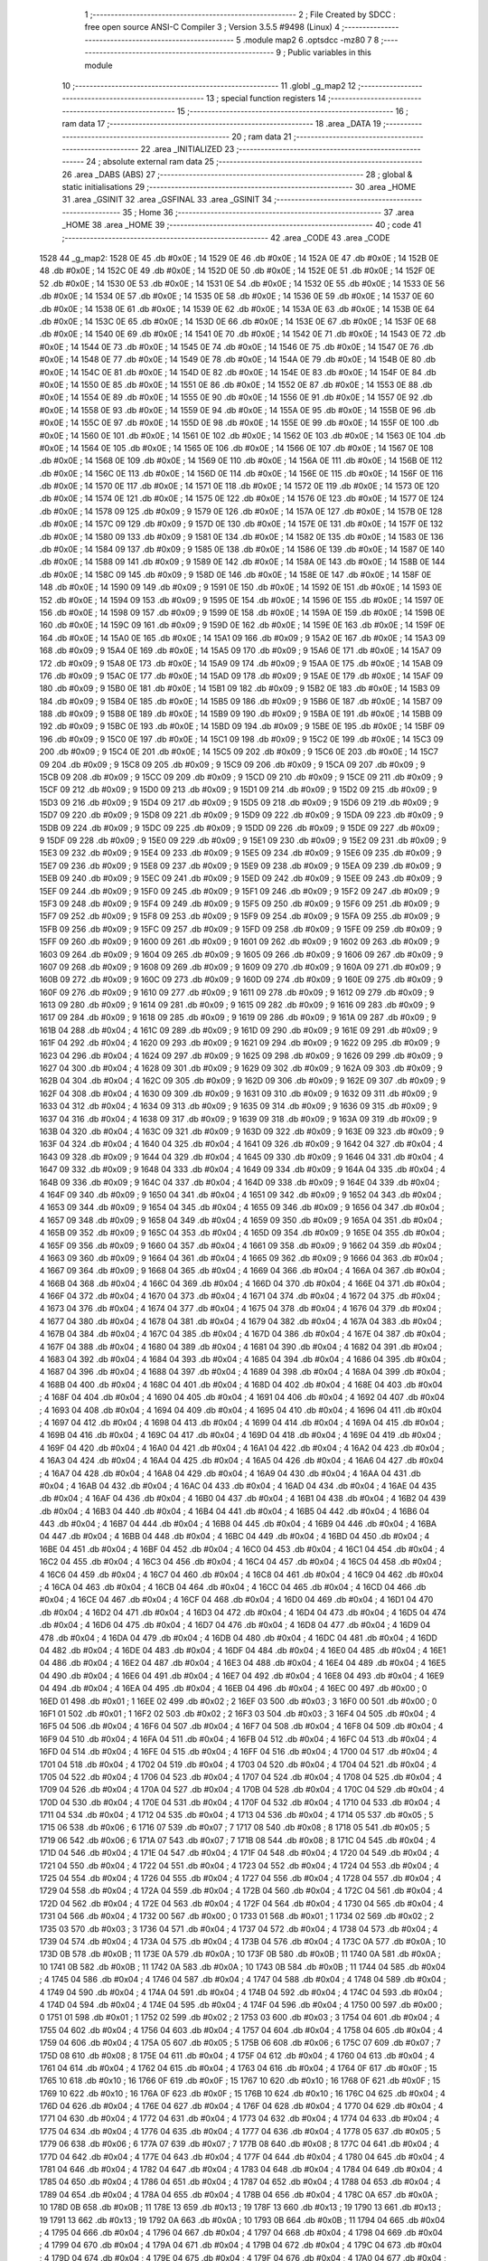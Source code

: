                               1 ;--------------------------------------------------------
                              2 ; File Created by SDCC : free open source ANSI-C Compiler
                              3 ; Version 3.5.5 #9498 (Linux)
                              4 ;--------------------------------------------------------
                              5 	.module map2
                              6 	.optsdcc -mz80
                              7 	
                              8 ;--------------------------------------------------------
                              9 ; Public variables in this module
                             10 ;--------------------------------------------------------
                             11 	.globl _g_map2
                             12 ;--------------------------------------------------------
                             13 ; special function registers
                             14 ;--------------------------------------------------------
                             15 ;--------------------------------------------------------
                             16 ; ram data
                             17 ;--------------------------------------------------------
                             18 	.area _DATA
                             19 ;--------------------------------------------------------
                             20 ; ram data
                             21 ;--------------------------------------------------------
                             22 	.area _INITIALIZED
                             23 ;--------------------------------------------------------
                             24 ; absolute external ram data
                             25 ;--------------------------------------------------------
                             26 	.area _DABS (ABS)
                             27 ;--------------------------------------------------------
                             28 ; global & static initialisations
                             29 ;--------------------------------------------------------
                             30 	.area _HOME
                             31 	.area _GSINIT
                             32 	.area _GSFINAL
                             33 	.area _GSINIT
                             34 ;--------------------------------------------------------
                             35 ; Home
                             36 ;--------------------------------------------------------
                             37 	.area _HOME
                             38 	.area _HOME
                             39 ;--------------------------------------------------------
                             40 ; code
                             41 ;--------------------------------------------------------
                             42 	.area _CODE
                             43 	.area _CODE
   1528                      44 _g_map2:
   1528 0E                   45 	.db #0x0E	; 14
   1529 0E                   46 	.db #0x0E	; 14
   152A 0E                   47 	.db #0x0E	; 14
   152B 0E                   48 	.db #0x0E	; 14
   152C 0E                   49 	.db #0x0E	; 14
   152D 0E                   50 	.db #0x0E	; 14
   152E 0E                   51 	.db #0x0E	; 14
   152F 0E                   52 	.db #0x0E	; 14
   1530 0E                   53 	.db #0x0E	; 14
   1531 0E                   54 	.db #0x0E	; 14
   1532 0E                   55 	.db #0x0E	; 14
   1533 0E                   56 	.db #0x0E	; 14
   1534 0E                   57 	.db #0x0E	; 14
   1535 0E                   58 	.db #0x0E	; 14
   1536 0E                   59 	.db #0x0E	; 14
   1537 0E                   60 	.db #0x0E	; 14
   1538 0E                   61 	.db #0x0E	; 14
   1539 0E                   62 	.db #0x0E	; 14
   153A 0E                   63 	.db #0x0E	; 14
   153B 0E                   64 	.db #0x0E	; 14
   153C 0E                   65 	.db #0x0E	; 14
   153D 0E                   66 	.db #0x0E	; 14
   153E 0E                   67 	.db #0x0E	; 14
   153F 0E                   68 	.db #0x0E	; 14
   1540 0E                   69 	.db #0x0E	; 14
   1541 0E                   70 	.db #0x0E	; 14
   1542 0E                   71 	.db #0x0E	; 14
   1543 0E                   72 	.db #0x0E	; 14
   1544 0E                   73 	.db #0x0E	; 14
   1545 0E                   74 	.db #0x0E	; 14
   1546 0E                   75 	.db #0x0E	; 14
   1547 0E                   76 	.db #0x0E	; 14
   1548 0E                   77 	.db #0x0E	; 14
   1549 0E                   78 	.db #0x0E	; 14
   154A 0E                   79 	.db #0x0E	; 14
   154B 0E                   80 	.db #0x0E	; 14
   154C 0E                   81 	.db #0x0E	; 14
   154D 0E                   82 	.db #0x0E	; 14
   154E 0E                   83 	.db #0x0E	; 14
   154F 0E                   84 	.db #0x0E	; 14
   1550 0E                   85 	.db #0x0E	; 14
   1551 0E                   86 	.db #0x0E	; 14
   1552 0E                   87 	.db #0x0E	; 14
   1553 0E                   88 	.db #0x0E	; 14
   1554 0E                   89 	.db #0x0E	; 14
   1555 0E                   90 	.db #0x0E	; 14
   1556 0E                   91 	.db #0x0E	; 14
   1557 0E                   92 	.db #0x0E	; 14
   1558 0E                   93 	.db #0x0E	; 14
   1559 0E                   94 	.db #0x0E	; 14
   155A 0E                   95 	.db #0x0E	; 14
   155B 0E                   96 	.db #0x0E	; 14
   155C 0E                   97 	.db #0x0E	; 14
   155D 0E                   98 	.db #0x0E	; 14
   155E 0E                   99 	.db #0x0E	; 14
   155F 0E                  100 	.db #0x0E	; 14
   1560 0E                  101 	.db #0x0E	; 14
   1561 0E                  102 	.db #0x0E	; 14
   1562 0E                  103 	.db #0x0E	; 14
   1563 0E                  104 	.db #0x0E	; 14
   1564 0E                  105 	.db #0x0E	; 14
   1565 0E                  106 	.db #0x0E	; 14
   1566 0E                  107 	.db #0x0E	; 14
   1567 0E                  108 	.db #0x0E	; 14
   1568 0E                  109 	.db #0x0E	; 14
   1569 0E                  110 	.db #0x0E	; 14
   156A 0E                  111 	.db #0x0E	; 14
   156B 0E                  112 	.db #0x0E	; 14
   156C 0E                  113 	.db #0x0E	; 14
   156D 0E                  114 	.db #0x0E	; 14
   156E 0E                  115 	.db #0x0E	; 14
   156F 0E                  116 	.db #0x0E	; 14
   1570 0E                  117 	.db #0x0E	; 14
   1571 0E                  118 	.db #0x0E	; 14
   1572 0E                  119 	.db #0x0E	; 14
   1573 0E                  120 	.db #0x0E	; 14
   1574 0E                  121 	.db #0x0E	; 14
   1575 0E                  122 	.db #0x0E	; 14
   1576 0E                  123 	.db #0x0E	; 14
   1577 0E                  124 	.db #0x0E	; 14
   1578 09                  125 	.db #0x09	; 9
   1579 0E                  126 	.db #0x0E	; 14
   157A 0E                  127 	.db #0x0E	; 14
   157B 0E                  128 	.db #0x0E	; 14
   157C 09                  129 	.db #0x09	; 9
   157D 0E                  130 	.db #0x0E	; 14
   157E 0E                  131 	.db #0x0E	; 14
   157F 0E                  132 	.db #0x0E	; 14
   1580 09                  133 	.db #0x09	; 9
   1581 0E                  134 	.db #0x0E	; 14
   1582 0E                  135 	.db #0x0E	; 14
   1583 0E                  136 	.db #0x0E	; 14
   1584 09                  137 	.db #0x09	; 9
   1585 0E                  138 	.db #0x0E	; 14
   1586 0E                  139 	.db #0x0E	; 14
   1587 0E                  140 	.db #0x0E	; 14
   1588 09                  141 	.db #0x09	; 9
   1589 0E                  142 	.db #0x0E	; 14
   158A 0E                  143 	.db #0x0E	; 14
   158B 0E                  144 	.db #0x0E	; 14
   158C 09                  145 	.db #0x09	; 9
   158D 0E                  146 	.db #0x0E	; 14
   158E 0E                  147 	.db #0x0E	; 14
   158F 0E                  148 	.db #0x0E	; 14
   1590 09                  149 	.db #0x09	; 9
   1591 0E                  150 	.db #0x0E	; 14
   1592 0E                  151 	.db #0x0E	; 14
   1593 0E                  152 	.db #0x0E	; 14
   1594 09                  153 	.db #0x09	; 9
   1595 0E                  154 	.db #0x0E	; 14
   1596 0E                  155 	.db #0x0E	; 14
   1597 0E                  156 	.db #0x0E	; 14
   1598 09                  157 	.db #0x09	; 9
   1599 0E                  158 	.db #0x0E	; 14
   159A 0E                  159 	.db #0x0E	; 14
   159B 0E                  160 	.db #0x0E	; 14
   159C 09                  161 	.db #0x09	; 9
   159D 0E                  162 	.db #0x0E	; 14
   159E 0E                  163 	.db #0x0E	; 14
   159F 0E                  164 	.db #0x0E	; 14
   15A0 0E                  165 	.db #0x0E	; 14
   15A1 09                  166 	.db #0x09	; 9
   15A2 0E                  167 	.db #0x0E	; 14
   15A3 09                  168 	.db #0x09	; 9
   15A4 0E                  169 	.db #0x0E	; 14
   15A5 09                  170 	.db #0x09	; 9
   15A6 0E                  171 	.db #0x0E	; 14
   15A7 09                  172 	.db #0x09	; 9
   15A8 0E                  173 	.db #0x0E	; 14
   15A9 09                  174 	.db #0x09	; 9
   15AA 0E                  175 	.db #0x0E	; 14
   15AB 09                  176 	.db #0x09	; 9
   15AC 0E                  177 	.db #0x0E	; 14
   15AD 09                  178 	.db #0x09	; 9
   15AE 0E                  179 	.db #0x0E	; 14
   15AF 09                  180 	.db #0x09	; 9
   15B0 0E                  181 	.db #0x0E	; 14
   15B1 09                  182 	.db #0x09	; 9
   15B2 0E                  183 	.db #0x0E	; 14
   15B3 09                  184 	.db #0x09	; 9
   15B4 0E                  185 	.db #0x0E	; 14
   15B5 09                  186 	.db #0x09	; 9
   15B6 0E                  187 	.db #0x0E	; 14
   15B7 09                  188 	.db #0x09	; 9
   15B8 0E                  189 	.db #0x0E	; 14
   15B9 09                  190 	.db #0x09	; 9
   15BA 0E                  191 	.db #0x0E	; 14
   15BB 09                  192 	.db #0x09	; 9
   15BC 0E                  193 	.db #0x0E	; 14
   15BD 09                  194 	.db #0x09	; 9
   15BE 0E                  195 	.db #0x0E	; 14
   15BF 09                  196 	.db #0x09	; 9
   15C0 0E                  197 	.db #0x0E	; 14
   15C1 09                  198 	.db #0x09	; 9
   15C2 0E                  199 	.db #0x0E	; 14
   15C3 09                  200 	.db #0x09	; 9
   15C4 0E                  201 	.db #0x0E	; 14
   15C5 09                  202 	.db #0x09	; 9
   15C6 0E                  203 	.db #0x0E	; 14
   15C7 09                  204 	.db #0x09	; 9
   15C8 09                  205 	.db #0x09	; 9
   15C9 09                  206 	.db #0x09	; 9
   15CA 09                  207 	.db #0x09	; 9
   15CB 09                  208 	.db #0x09	; 9
   15CC 09                  209 	.db #0x09	; 9
   15CD 09                  210 	.db #0x09	; 9
   15CE 09                  211 	.db #0x09	; 9
   15CF 09                  212 	.db #0x09	; 9
   15D0 09                  213 	.db #0x09	; 9
   15D1 09                  214 	.db #0x09	; 9
   15D2 09                  215 	.db #0x09	; 9
   15D3 09                  216 	.db #0x09	; 9
   15D4 09                  217 	.db #0x09	; 9
   15D5 09                  218 	.db #0x09	; 9
   15D6 09                  219 	.db #0x09	; 9
   15D7 09                  220 	.db #0x09	; 9
   15D8 09                  221 	.db #0x09	; 9
   15D9 09                  222 	.db #0x09	; 9
   15DA 09                  223 	.db #0x09	; 9
   15DB 09                  224 	.db #0x09	; 9
   15DC 09                  225 	.db #0x09	; 9
   15DD 09                  226 	.db #0x09	; 9
   15DE 09                  227 	.db #0x09	; 9
   15DF 09                  228 	.db #0x09	; 9
   15E0 09                  229 	.db #0x09	; 9
   15E1 09                  230 	.db #0x09	; 9
   15E2 09                  231 	.db #0x09	; 9
   15E3 09                  232 	.db #0x09	; 9
   15E4 09                  233 	.db #0x09	; 9
   15E5 09                  234 	.db #0x09	; 9
   15E6 09                  235 	.db #0x09	; 9
   15E7 09                  236 	.db #0x09	; 9
   15E8 09                  237 	.db #0x09	; 9
   15E9 09                  238 	.db #0x09	; 9
   15EA 09                  239 	.db #0x09	; 9
   15EB 09                  240 	.db #0x09	; 9
   15EC 09                  241 	.db #0x09	; 9
   15ED 09                  242 	.db #0x09	; 9
   15EE 09                  243 	.db #0x09	; 9
   15EF 09                  244 	.db #0x09	; 9
   15F0 09                  245 	.db #0x09	; 9
   15F1 09                  246 	.db #0x09	; 9
   15F2 09                  247 	.db #0x09	; 9
   15F3 09                  248 	.db #0x09	; 9
   15F4 09                  249 	.db #0x09	; 9
   15F5 09                  250 	.db #0x09	; 9
   15F6 09                  251 	.db #0x09	; 9
   15F7 09                  252 	.db #0x09	; 9
   15F8 09                  253 	.db #0x09	; 9
   15F9 09                  254 	.db #0x09	; 9
   15FA 09                  255 	.db #0x09	; 9
   15FB 09                  256 	.db #0x09	; 9
   15FC 09                  257 	.db #0x09	; 9
   15FD 09                  258 	.db #0x09	; 9
   15FE 09                  259 	.db #0x09	; 9
   15FF 09                  260 	.db #0x09	; 9
   1600 09                  261 	.db #0x09	; 9
   1601 09                  262 	.db #0x09	; 9
   1602 09                  263 	.db #0x09	; 9
   1603 09                  264 	.db #0x09	; 9
   1604 09                  265 	.db #0x09	; 9
   1605 09                  266 	.db #0x09	; 9
   1606 09                  267 	.db #0x09	; 9
   1607 09                  268 	.db #0x09	; 9
   1608 09                  269 	.db #0x09	; 9
   1609 09                  270 	.db #0x09	; 9
   160A 09                  271 	.db #0x09	; 9
   160B 09                  272 	.db #0x09	; 9
   160C 09                  273 	.db #0x09	; 9
   160D 09                  274 	.db #0x09	; 9
   160E 09                  275 	.db #0x09	; 9
   160F 09                  276 	.db #0x09	; 9
   1610 09                  277 	.db #0x09	; 9
   1611 09                  278 	.db #0x09	; 9
   1612 09                  279 	.db #0x09	; 9
   1613 09                  280 	.db #0x09	; 9
   1614 09                  281 	.db #0x09	; 9
   1615 09                  282 	.db #0x09	; 9
   1616 09                  283 	.db #0x09	; 9
   1617 09                  284 	.db #0x09	; 9
   1618 09                  285 	.db #0x09	; 9
   1619 09                  286 	.db #0x09	; 9
   161A 09                  287 	.db #0x09	; 9
   161B 04                  288 	.db #0x04	; 4
   161C 09                  289 	.db #0x09	; 9
   161D 09                  290 	.db #0x09	; 9
   161E 09                  291 	.db #0x09	; 9
   161F 04                  292 	.db #0x04	; 4
   1620 09                  293 	.db #0x09	; 9
   1621 09                  294 	.db #0x09	; 9
   1622 09                  295 	.db #0x09	; 9
   1623 04                  296 	.db #0x04	; 4
   1624 09                  297 	.db #0x09	; 9
   1625 09                  298 	.db #0x09	; 9
   1626 09                  299 	.db #0x09	; 9
   1627 04                  300 	.db #0x04	; 4
   1628 09                  301 	.db #0x09	; 9
   1629 09                  302 	.db #0x09	; 9
   162A 09                  303 	.db #0x09	; 9
   162B 04                  304 	.db #0x04	; 4
   162C 09                  305 	.db #0x09	; 9
   162D 09                  306 	.db #0x09	; 9
   162E 09                  307 	.db #0x09	; 9
   162F 04                  308 	.db #0x04	; 4
   1630 09                  309 	.db #0x09	; 9
   1631 09                  310 	.db #0x09	; 9
   1632 09                  311 	.db #0x09	; 9
   1633 04                  312 	.db #0x04	; 4
   1634 09                  313 	.db #0x09	; 9
   1635 09                  314 	.db #0x09	; 9
   1636 09                  315 	.db #0x09	; 9
   1637 04                  316 	.db #0x04	; 4
   1638 09                  317 	.db #0x09	; 9
   1639 09                  318 	.db #0x09	; 9
   163A 09                  319 	.db #0x09	; 9
   163B 04                  320 	.db #0x04	; 4
   163C 09                  321 	.db #0x09	; 9
   163D 09                  322 	.db #0x09	; 9
   163E 09                  323 	.db #0x09	; 9
   163F 04                  324 	.db #0x04	; 4
   1640 04                  325 	.db #0x04	; 4
   1641 09                  326 	.db #0x09	; 9
   1642 04                  327 	.db #0x04	; 4
   1643 09                  328 	.db #0x09	; 9
   1644 04                  329 	.db #0x04	; 4
   1645 09                  330 	.db #0x09	; 9
   1646 04                  331 	.db #0x04	; 4
   1647 09                  332 	.db #0x09	; 9
   1648 04                  333 	.db #0x04	; 4
   1649 09                  334 	.db #0x09	; 9
   164A 04                  335 	.db #0x04	; 4
   164B 09                  336 	.db #0x09	; 9
   164C 04                  337 	.db #0x04	; 4
   164D 09                  338 	.db #0x09	; 9
   164E 04                  339 	.db #0x04	; 4
   164F 09                  340 	.db #0x09	; 9
   1650 04                  341 	.db #0x04	; 4
   1651 09                  342 	.db #0x09	; 9
   1652 04                  343 	.db #0x04	; 4
   1653 09                  344 	.db #0x09	; 9
   1654 04                  345 	.db #0x04	; 4
   1655 09                  346 	.db #0x09	; 9
   1656 04                  347 	.db #0x04	; 4
   1657 09                  348 	.db #0x09	; 9
   1658 04                  349 	.db #0x04	; 4
   1659 09                  350 	.db #0x09	; 9
   165A 04                  351 	.db #0x04	; 4
   165B 09                  352 	.db #0x09	; 9
   165C 04                  353 	.db #0x04	; 4
   165D 09                  354 	.db #0x09	; 9
   165E 04                  355 	.db #0x04	; 4
   165F 09                  356 	.db #0x09	; 9
   1660 04                  357 	.db #0x04	; 4
   1661 09                  358 	.db #0x09	; 9
   1662 04                  359 	.db #0x04	; 4
   1663 09                  360 	.db #0x09	; 9
   1664 04                  361 	.db #0x04	; 4
   1665 09                  362 	.db #0x09	; 9
   1666 04                  363 	.db #0x04	; 4
   1667 09                  364 	.db #0x09	; 9
   1668 04                  365 	.db #0x04	; 4
   1669 04                  366 	.db #0x04	; 4
   166A 04                  367 	.db #0x04	; 4
   166B 04                  368 	.db #0x04	; 4
   166C 04                  369 	.db #0x04	; 4
   166D 04                  370 	.db #0x04	; 4
   166E 04                  371 	.db #0x04	; 4
   166F 04                  372 	.db #0x04	; 4
   1670 04                  373 	.db #0x04	; 4
   1671 04                  374 	.db #0x04	; 4
   1672 04                  375 	.db #0x04	; 4
   1673 04                  376 	.db #0x04	; 4
   1674 04                  377 	.db #0x04	; 4
   1675 04                  378 	.db #0x04	; 4
   1676 04                  379 	.db #0x04	; 4
   1677 04                  380 	.db #0x04	; 4
   1678 04                  381 	.db #0x04	; 4
   1679 04                  382 	.db #0x04	; 4
   167A 04                  383 	.db #0x04	; 4
   167B 04                  384 	.db #0x04	; 4
   167C 04                  385 	.db #0x04	; 4
   167D 04                  386 	.db #0x04	; 4
   167E 04                  387 	.db #0x04	; 4
   167F 04                  388 	.db #0x04	; 4
   1680 04                  389 	.db #0x04	; 4
   1681 04                  390 	.db #0x04	; 4
   1682 04                  391 	.db #0x04	; 4
   1683 04                  392 	.db #0x04	; 4
   1684 04                  393 	.db #0x04	; 4
   1685 04                  394 	.db #0x04	; 4
   1686 04                  395 	.db #0x04	; 4
   1687 04                  396 	.db #0x04	; 4
   1688 04                  397 	.db #0x04	; 4
   1689 04                  398 	.db #0x04	; 4
   168A 04                  399 	.db #0x04	; 4
   168B 04                  400 	.db #0x04	; 4
   168C 04                  401 	.db #0x04	; 4
   168D 04                  402 	.db #0x04	; 4
   168E 04                  403 	.db #0x04	; 4
   168F 04                  404 	.db #0x04	; 4
   1690 04                  405 	.db #0x04	; 4
   1691 04                  406 	.db #0x04	; 4
   1692 04                  407 	.db #0x04	; 4
   1693 04                  408 	.db #0x04	; 4
   1694 04                  409 	.db #0x04	; 4
   1695 04                  410 	.db #0x04	; 4
   1696 04                  411 	.db #0x04	; 4
   1697 04                  412 	.db #0x04	; 4
   1698 04                  413 	.db #0x04	; 4
   1699 04                  414 	.db #0x04	; 4
   169A 04                  415 	.db #0x04	; 4
   169B 04                  416 	.db #0x04	; 4
   169C 04                  417 	.db #0x04	; 4
   169D 04                  418 	.db #0x04	; 4
   169E 04                  419 	.db #0x04	; 4
   169F 04                  420 	.db #0x04	; 4
   16A0 04                  421 	.db #0x04	; 4
   16A1 04                  422 	.db #0x04	; 4
   16A2 04                  423 	.db #0x04	; 4
   16A3 04                  424 	.db #0x04	; 4
   16A4 04                  425 	.db #0x04	; 4
   16A5 04                  426 	.db #0x04	; 4
   16A6 04                  427 	.db #0x04	; 4
   16A7 04                  428 	.db #0x04	; 4
   16A8 04                  429 	.db #0x04	; 4
   16A9 04                  430 	.db #0x04	; 4
   16AA 04                  431 	.db #0x04	; 4
   16AB 04                  432 	.db #0x04	; 4
   16AC 04                  433 	.db #0x04	; 4
   16AD 04                  434 	.db #0x04	; 4
   16AE 04                  435 	.db #0x04	; 4
   16AF 04                  436 	.db #0x04	; 4
   16B0 04                  437 	.db #0x04	; 4
   16B1 04                  438 	.db #0x04	; 4
   16B2 04                  439 	.db #0x04	; 4
   16B3 04                  440 	.db #0x04	; 4
   16B4 04                  441 	.db #0x04	; 4
   16B5 04                  442 	.db #0x04	; 4
   16B6 04                  443 	.db #0x04	; 4
   16B7 04                  444 	.db #0x04	; 4
   16B8 04                  445 	.db #0x04	; 4
   16B9 04                  446 	.db #0x04	; 4
   16BA 04                  447 	.db #0x04	; 4
   16BB 04                  448 	.db #0x04	; 4
   16BC 04                  449 	.db #0x04	; 4
   16BD 04                  450 	.db #0x04	; 4
   16BE 04                  451 	.db #0x04	; 4
   16BF 04                  452 	.db #0x04	; 4
   16C0 04                  453 	.db #0x04	; 4
   16C1 04                  454 	.db #0x04	; 4
   16C2 04                  455 	.db #0x04	; 4
   16C3 04                  456 	.db #0x04	; 4
   16C4 04                  457 	.db #0x04	; 4
   16C5 04                  458 	.db #0x04	; 4
   16C6 04                  459 	.db #0x04	; 4
   16C7 04                  460 	.db #0x04	; 4
   16C8 04                  461 	.db #0x04	; 4
   16C9 04                  462 	.db #0x04	; 4
   16CA 04                  463 	.db #0x04	; 4
   16CB 04                  464 	.db #0x04	; 4
   16CC 04                  465 	.db #0x04	; 4
   16CD 04                  466 	.db #0x04	; 4
   16CE 04                  467 	.db #0x04	; 4
   16CF 04                  468 	.db #0x04	; 4
   16D0 04                  469 	.db #0x04	; 4
   16D1 04                  470 	.db #0x04	; 4
   16D2 04                  471 	.db #0x04	; 4
   16D3 04                  472 	.db #0x04	; 4
   16D4 04                  473 	.db #0x04	; 4
   16D5 04                  474 	.db #0x04	; 4
   16D6 04                  475 	.db #0x04	; 4
   16D7 04                  476 	.db #0x04	; 4
   16D8 04                  477 	.db #0x04	; 4
   16D9 04                  478 	.db #0x04	; 4
   16DA 04                  479 	.db #0x04	; 4
   16DB 04                  480 	.db #0x04	; 4
   16DC 04                  481 	.db #0x04	; 4
   16DD 04                  482 	.db #0x04	; 4
   16DE 04                  483 	.db #0x04	; 4
   16DF 04                  484 	.db #0x04	; 4
   16E0 04                  485 	.db #0x04	; 4
   16E1 04                  486 	.db #0x04	; 4
   16E2 04                  487 	.db #0x04	; 4
   16E3 04                  488 	.db #0x04	; 4
   16E4 04                  489 	.db #0x04	; 4
   16E5 04                  490 	.db #0x04	; 4
   16E6 04                  491 	.db #0x04	; 4
   16E7 04                  492 	.db #0x04	; 4
   16E8 04                  493 	.db #0x04	; 4
   16E9 04                  494 	.db #0x04	; 4
   16EA 04                  495 	.db #0x04	; 4
   16EB 04                  496 	.db #0x04	; 4
   16EC 00                  497 	.db #0x00	; 0
   16ED 01                  498 	.db #0x01	; 1
   16EE 02                  499 	.db #0x02	; 2
   16EF 03                  500 	.db #0x03	; 3
   16F0 00                  501 	.db #0x00	; 0
   16F1 01                  502 	.db #0x01	; 1
   16F2 02                  503 	.db #0x02	; 2
   16F3 03                  504 	.db #0x03	; 3
   16F4 04                  505 	.db #0x04	; 4
   16F5 04                  506 	.db #0x04	; 4
   16F6 04                  507 	.db #0x04	; 4
   16F7 04                  508 	.db #0x04	; 4
   16F8 04                  509 	.db #0x04	; 4
   16F9 04                  510 	.db #0x04	; 4
   16FA 04                  511 	.db #0x04	; 4
   16FB 04                  512 	.db #0x04	; 4
   16FC 04                  513 	.db #0x04	; 4
   16FD 04                  514 	.db #0x04	; 4
   16FE 04                  515 	.db #0x04	; 4
   16FF 04                  516 	.db #0x04	; 4
   1700 04                  517 	.db #0x04	; 4
   1701 04                  518 	.db #0x04	; 4
   1702 04                  519 	.db #0x04	; 4
   1703 04                  520 	.db #0x04	; 4
   1704 04                  521 	.db #0x04	; 4
   1705 04                  522 	.db #0x04	; 4
   1706 04                  523 	.db #0x04	; 4
   1707 04                  524 	.db #0x04	; 4
   1708 04                  525 	.db #0x04	; 4
   1709 04                  526 	.db #0x04	; 4
   170A 04                  527 	.db #0x04	; 4
   170B 04                  528 	.db #0x04	; 4
   170C 04                  529 	.db #0x04	; 4
   170D 04                  530 	.db #0x04	; 4
   170E 04                  531 	.db #0x04	; 4
   170F 04                  532 	.db #0x04	; 4
   1710 04                  533 	.db #0x04	; 4
   1711 04                  534 	.db #0x04	; 4
   1712 04                  535 	.db #0x04	; 4
   1713 04                  536 	.db #0x04	; 4
   1714 05                  537 	.db #0x05	; 5
   1715 06                  538 	.db #0x06	; 6
   1716 07                  539 	.db #0x07	; 7
   1717 08                  540 	.db #0x08	; 8
   1718 05                  541 	.db #0x05	; 5
   1719 06                  542 	.db #0x06	; 6
   171A 07                  543 	.db #0x07	; 7
   171B 08                  544 	.db #0x08	; 8
   171C 04                  545 	.db #0x04	; 4
   171D 04                  546 	.db #0x04	; 4
   171E 04                  547 	.db #0x04	; 4
   171F 04                  548 	.db #0x04	; 4
   1720 04                  549 	.db #0x04	; 4
   1721 04                  550 	.db #0x04	; 4
   1722 04                  551 	.db #0x04	; 4
   1723 04                  552 	.db #0x04	; 4
   1724 04                  553 	.db #0x04	; 4
   1725 04                  554 	.db #0x04	; 4
   1726 04                  555 	.db #0x04	; 4
   1727 04                  556 	.db #0x04	; 4
   1728 04                  557 	.db #0x04	; 4
   1729 04                  558 	.db #0x04	; 4
   172A 04                  559 	.db #0x04	; 4
   172B 04                  560 	.db #0x04	; 4
   172C 04                  561 	.db #0x04	; 4
   172D 04                  562 	.db #0x04	; 4
   172E 04                  563 	.db #0x04	; 4
   172F 04                  564 	.db #0x04	; 4
   1730 04                  565 	.db #0x04	; 4
   1731 04                  566 	.db #0x04	; 4
   1732 00                  567 	.db #0x00	; 0
   1733 01                  568 	.db #0x01	; 1
   1734 02                  569 	.db #0x02	; 2
   1735 03                  570 	.db #0x03	; 3
   1736 04                  571 	.db #0x04	; 4
   1737 04                  572 	.db #0x04	; 4
   1738 04                  573 	.db #0x04	; 4
   1739 04                  574 	.db #0x04	; 4
   173A 04                  575 	.db #0x04	; 4
   173B 04                  576 	.db #0x04	; 4
   173C 0A                  577 	.db #0x0A	; 10
   173D 0B                  578 	.db #0x0B	; 11
   173E 0A                  579 	.db #0x0A	; 10
   173F 0B                  580 	.db #0x0B	; 11
   1740 0A                  581 	.db #0x0A	; 10
   1741 0B                  582 	.db #0x0B	; 11
   1742 0A                  583 	.db #0x0A	; 10
   1743 0B                  584 	.db #0x0B	; 11
   1744 04                  585 	.db #0x04	; 4
   1745 04                  586 	.db #0x04	; 4
   1746 04                  587 	.db #0x04	; 4
   1747 04                  588 	.db #0x04	; 4
   1748 04                  589 	.db #0x04	; 4
   1749 04                  590 	.db #0x04	; 4
   174A 04                  591 	.db #0x04	; 4
   174B 04                  592 	.db #0x04	; 4
   174C 04                  593 	.db #0x04	; 4
   174D 04                  594 	.db #0x04	; 4
   174E 04                  595 	.db #0x04	; 4
   174F 04                  596 	.db #0x04	; 4
   1750 00                  597 	.db #0x00	; 0
   1751 01                  598 	.db #0x01	; 1
   1752 02                  599 	.db #0x02	; 2
   1753 03                  600 	.db #0x03	; 3
   1754 04                  601 	.db #0x04	; 4
   1755 04                  602 	.db #0x04	; 4
   1756 04                  603 	.db #0x04	; 4
   1757 04                  604 	.db #0x04	; 4
   1758 04                  605 	.db #0x04	; 4
   1759 04                  606 	.db #0x04	; 4
   175A 05                  607 	.db #0x05	; 5
   175B 06                  608 	.db #0x06	; 6
   175C 07                  609 	.db #0x07	; 7
   175D 08                  610 	.db #0x08	; 8
   175E 04                  611 	.db #0x04	; 4
   175F 04                  612 	.db #0x04	; 4
   1760 04                  613 	.db #0x04	; 4
   1761 04                  614 	.db #0x04	; 4
   1762 04                  615 	.db #0x04	; 4
   1763 04                  616 	.db #0x04	; 4
   1764 0F                  617 	.db #0x0F	; 15
   1765 10                  618 	.db #0x10	; 16
   1766 0F                  619 	.db #0x0F	; 15
   1767 10                  620 	.db #0x10	; 16
   1768 0F                  621 	.db #0x0F	; 15
   1769 10                  622 	.db #0x10	; 16
   176A 0F                  623 	.db #0x0F	; 15
   176B 10                  624 	.db #0x10	; 16
   176C 04                  625 	.db #0x04	; 4
   176D 04                  626 	.db #0x04	; 4
   176E 04                  627 	.db #0x04	; 4
   176F 04                  628 	.db #0x04	; 4
   1770 04                  629 	.db #0x04	; 4
   1771 04                  630 	.db #0x04	; 4
   1772 04                  631 	.db #0x04	; 4
   1773 04                  632 	.db #0x04	; 4
   1774 04                  633 	.db #0x04	; 4
   1775 04                  634 	.db #0x04	; 4
   1776 04                  635 	.db #0x04	; 4
   1777 04                  636 	.db #0x04	; 4
   1778 05                  637 	.db #0x05	; 5
   1779 06                  638 	.db #0x06	; 6
   177A 07                  639 	.db #0x07	; 7
   177B 08                  640 	.db #0x08	; 8
   177C 04                  641 	.db #0x04	; 4
   177D 04                  642 	.db #0x04	; 4
   177E 04                  643 	.db #0x04	; 4
   177F 04                  644 	.db #0x04	; 4
   1780 04                  645 	.db #0x04	; 4
   1781 04                  646 	.db #0x04	; 4
   1782 04                  647 	.db #0x04	; 4
   1783 04                  648 	.db #0x04	; 4
   1784 04                  649 	.db #0x04	; 4
   1785 04                  650 	.db #0x04	; 4
   1786 04                  651 	.db #0x04	; 4
   1787 04                  652 	.db #0x04	; 4
   1788 04                  653 	.db #0x04	; 4
   1789 04                  654 	.db #0x04	; 4
   178A 04                  655 	.db #0x04	; 4
   178B 04                  656 	.db #0x04	; 4
   178C 0A                  657 	.db #0x0A	; 10
   178D 0B                  658 	.db #0x0B	; 11
   178E 13                  659 	.db #0x13	; 19
   178F 13                  660 	.db #0x13	; 19
   1790 13                  661 	.db #0x13	; 19
   1791 13                  662 	.db #0x13	; 19
   1792 0A                  663 	.db #0x0A	; 10
   1793 0B                  664 	.db #0x0B	; 11
   1794 04                  665 	.db #0x04	; 4
   1795 04                  666 	.db #0x04	; 4
   1796 04                  667 	.db #0x04	; 4
   1797 04                  668 	.db #0x04	; 4
   1798 04                  669 	.db #0x04	; 4
   1799 04                  670 	.db #0x04	; 4
   179A 04                  671 	.db #0x04	; 4
   179B 04                  672 	.db #0x04	; 4
   179C 04                  673 	.db #0x04	; 4
   179D 04                  674 	.db #0x04	; 4
   179E 04                  675 	.db #0x04	; 4
   179F 04                  676 	.db #0x04	; 4
   17A0 04                  677 	.db #0x04	; 4
   17A1 04                  678 	.db #0x04	; 4
   17A2 04                  679 	.db #0x04	; 4
   17A3 04                  680 	.db #0x04	; 4
   17A4 04                  681 	.db #0x04	; 4
   17A5 04                  682 	.db #0x04	; 4
   17A6 04                  683 	.db #0x04	; 4
   17A7 04                  684 	.db #0x04	; 4
   17A8 04                  685 	.db #0x04	; 4
   17A9 04                  686 	.db #0x04	; 4
   17AA 04                  687 	.db #0x04	; 4
   17AB 04                  688 	.db #0x04	; 4
   17AC 04                  689 	.db #0x04	; 4
   17AD 04                  690 	.db #0x04	; 4
   17AE 04                  691 	.db #0x04	; 4
   17AF 04                  692 	.db #0x04	; 4
   17B0 04                  693 	.db #0x04	; 4
   17B1 04                  694 	.db #0x04	; 4
   17B2 04                  695 	.db #0x04	; 4
   17B3 04                  696 	.db #0x04	; 4
   17B4 0F                  697 	.db #0x0F	; 15
   17B5 10                  698 	.db #0x10	; 16
   17B6 13                  699 	.db #0x13	; 19
   17B7 13                  700 	.db #0x13	; 19
   17B8 13                  701 	.db #0x13	; 19
   17B9 13                  702 	.db #0x13	; 19
   17BA 0F                  703 	.db #0x0F	; 15
   17BB 10                  704 	.db #0x10	; 16
   17BC 04                  705 	.db #0x04	; 4
   17BD 04                  706 	.db #0x04	; 4
   17BE 04                  707 	.db #0x04	; 4
   17BF 04                  708 	.db #0x04	; 4
   17C0 04                  709 	.db #0x04	; 4
   17C1 04                  710 	.db #0x04	; 4
   17C2 04                  711 	.db #0x04	; 4
   17C3 04                  712 	.db #0x04	; 4
   17C4 04                  713 	.db #0x04	; 4
   17C5 04                  714 	.db #0x04	; 4
   17C6 04                  715 	.db #0x04	; 4
   17C7 04                  716 	.db #0x04	; 4
   17C8 04                  717 	.db #0x04	; 4
   17C9 04                  718 	.db #0x04	; 4
   17CA 04                  719 	.db #0x04	; 4
   17CB 04                  720 	.db #0x04	; 4
   17CC 04                  721 	.db #0x04	; 4
   17CD 04                  722 	.db #0x04	; 4
   17CE 04                  723 	.db #0x04	; 4
   17CF 04                  724 	.db #0x04	; 4
   17D0 04                  725 	.db #0x04	; 4
   17D1 04                  726 	.db #0x04	; 4
   17D2 04                  727 	.db #0x04	; 4
   17D3 04                  728 	.db #0x04	; 4
   17D4 04                  729 	.db #0x04	; 4
   17D5 04                  730 	.db #0x04	; 4
   17D6 04                  731 	.db #0x04	; 4
   17D7 04                  732 	.db #0x04	; 4
   17D8 00                  733 	.db #0x00	; 0
   17D9 01                  734 	.db #0x01	; 1
   17DA 02                  735 	.db #0x02	; 2
   17DB 03                  736 	.db #0x03	; 3
   17DC 00                  737 	.db #0x00	; 0
   17DD 01                  738 	.db #0x01	; 1
   17DE 02                  739 	.db #0x02	; 2
   17DF 03                  740 	.db #0x03	; 3
   17E0 00                  741 	.db #0x00	; 0
   17E1 01                  742 	.db #0x01	; 1
   17E2 02                  743 	.db #0x02	; 2
   17E3 03                  744 	.db #0x03	; 3
   17E4 00                  745 	.db #0x00	; 0
   17E5 01                  746 	.db #0x01	; 1
   17E6 02                  747 	.db #0x02	; 2
   17E7 03                  748 	.db #0x03	; 3
   17E8 04                  749 	.db #0x04	; 4
   17E9 04                  750 	.db #0x04	; 4
   17EA 04                  751 	.db #0x04	; 4
   17EB 04                  752 	.db #0x04	; 4
   17EC 04                  753 	.db #0x04	; 4
   17ED 04                  754 	.db #0x04	; 4
   17EE 04                  755 	.db #0x04	; 4
   17EF 04                  756 	.db #0x04	; 4
   17F0 04                  757 	.db #0x04	; 4
   17F1 04                  758 	.db #0x04	; 4
   17F2 04                  759 	.db #0x04	; 4
   17F3 04                  760 	.db #0x04	; 4
   17F4 04                  761 	.db #0x04	; 4
   17F5 04                  762 	.db #0x04	; 4
   17F6 04                  763 	.db #0x04	; 4
   17F7 04                  764 	.db #0x04	; 4
   17F8 04                  765 	.db #0x04	; 4
   17F9 04                  766 	.db #0x04	; 4
   17FA 04                  767 	.db #0x04	; 4
   17FB 04                  768 	.db #0x04	; 4
   17FC 04                  769 	.db #0x04	; 4
   17FD 04                  770 	.db #0x04	; 4
   17FE 04                  771 	.db #0x04	; 4
   17FF 04                  772 	.db #0x04	; 4
   1800 05                  773 	.db #0x05	; 5
   1801 06                  774 	.db #0x06	; 6
   1802 07                  775 	.db #0x07	; 7
   1803 08                  776 	.db #0x08	; 8
   1804 05                  777 	.db #0x05	; 5
   1805 06                  778 	.db #0x06	; 6
   1806 07                  779 	.db #0x07	; 7
   1807 08                  780 	.db #0x08	; 8
   1808 05                  781 	.db #0x05	; 5
   1809 06                  782 	.db #0x06	; 6
   180A 07                  783 	.db #0x07	; 7
   180B 08                  784 	.db #0x08	; 8
   180C 05                  785 	.db #0x05	; 5
   180D 06                  786 	.db #0x06	; 6
   180E 07                  787 	.db #0x07	; 7
   180F 08                  788 	.db #0x08	; 8
   1810 04                  789 	.db #0x04	; 4
   1811 04                  790 	.db #0x04	; 4
   1812 04                  791 	.db #0x04	; 4
   1813 04                  792 	.db #0x04	; 4
   1814 04                  793 	.db #0x04	; 4
   1815 04                  794 	.db #0x04	; 4
   1816 04                  795 	.db #0x04	; 4
   1817 04                  796 	.db #0x04	; 4
   1818 04                  797 	.db #0x04	; 4
   1819 04                  798 	.db #0x04	; 4
   181A 04                  799 	.db #0x04	; 4
   181B 04                  800 	.db #0x04	; 4
   181C 04                  801 	.db #0x04	; 4
   181D 04                  802 	.db #0x04	; 4
   181E 04                  803 	.db #0x04	; 4
   181F 04                  804 	.db #0x04	; 4
   1820 04                  805 	.db #0x04	; 4
   1821 04                  806 	.db #0x04	; 4
   1822 04                  807 	.db #0x04	; 4
   1823 04                  808 	.db #0x04	; 4
   1824 04                  809 	.db #0x04	; 4
   1825 04                  810 	.db #0x04	; 4
   1826 04                  811 	.db #0x04	; 4
   1827 04                  812 	.db #0x04	; 4
   1828 0A                  813 	.db #0x0A	; 10
   1829 0B                  814 	.db #0x0B	; 11
   182A 0C                  815 	.db #0x0C	; 12
   182B 0D                  816 	.db #0x0D	; 13
   182C 0A                  817 	.db #0x0A	; 10
   182D 0B                  818 	.db #0x0B	; 11
   182E 0C                  819 	.db #0x0C	; 12
   182F 0D                  820 	.db #0x0D	; 13
   1830 0A                  821 	.db #0x0A	; 10
   1831 0B                  822 	.db #0x0B	; 11
   1832 0C                  823 	.db #0x0C	; 12
   1833 0D                  824 	.db #0x0D	; 13
   1834 0A                  825 	.db #0x0A	; 10
   1835 0B                  826 	.db #0x0B	; 11
   1836 0C                  827 	.db #0x0C	; 12
   1837 0D                  828 	.db #0x0D	; 13
   1838 04                  829 	.db #0x04	; 4
   1839 04                  830 	.db #0x04	; 4
   183A 04                  831 	.db #0x04	; 4
   183B 04                  832 	.db #0x04	; 4
   183C 04                  833 	.db #0x04	; 4
   183D 04                  834 	.db #0x04	; 4
   183E 04                  835 	.db #0x04	; 4
   183F 04                  836 	.db #0x04	; 4
   1840 04                  837 	.db #0x04	; 4
   1841 04                  838 	.db #0x04	; 4
   1842 04                  839 	.db #0x04	; 4
   1843 04                  840 	.db #0x04	; 4
   1844 04                  841 	.db #0x04	; 4
   1845 04                  842 	.db #0x04	; 4
   1846 04                  843 	.db #0x04	; 4
   1847 04                  844 	.db #0x04	; 4
   1848 04                  845 	.db #0x04	; 4
   1849 04                  846 	.db #0x04	; 4
   184A 04                  847 	.db #0x04	; 4
   184B 04                  848 	.db #0x04	; 4
   184C 04                  849 	.db #0x04	; 4
   184D 04                  850 	.db #0x04	; 4
   184E 04                  851 	.db #0x04	; 4
   184F 04                  852 	.db #0x04	; 4
   1850 0F                  853 	.db #0x0F	; 15
   1851 10                  854 	.db #0x10	; 16
   1852 11                  855 	.db #0x11	; 17
   1853 12                  856 	.db #0x12	; 18
   1854 0F                  857 	.db #0x0F	; 15
   1855 10                  858 	.db #0x10	; 16
   1856 11                  859 	.db #0x11	; 17
   1857 12                  860 	.db #0x12	; 18
   1858 0F                  861 	.db #0x0F	; 15
   1859 10                  862 	.db #0x10	; 16
   185A 11                  863 	.db #0x11	; 17
   185B 12                  864 	.db #0x12	; 18
   185C 0F                  865 	.db #0x0F	; 15
   185D 10                  866 	.db #0x10	; 16
   185E 11                  867 	.db #0x11	; 17
   185F 12                  868 	.db #0x12	; 18
   1860 04                  869 	.db #0x04	; 4
   1861 04                  870 	.db #0x04	; 4
   1862 04                  871 	.db #0x04	; 4
   1863 04                  872 	.db #0x04	; 4
   1864 04                  873 	.db #0x04	; 4
   1865 04                  874 	.db #0x04	; 4
   1866 04                  875 	.db #0x04	; 4
   1867 04                  876 	.db #0x04	; 4
   1868 04                  877 	.db #0x04	; 4
   1869 04                  878 	.db #0x04	; 4
   186A 04                  879 	.db #0x04	; 4
   186B 04                  880 	.db #0x04	; 4
   186C 04                  881 	.db #0x04	; 4
   186D 04                  882 	.db #0x04	; 4
   186E 04                  883 	.db #0x04	; 4
   186F 04                  884 	.db #0x04	; 4
   1870 04                  885 	.db #0x04	; 4
   1871 04                  886 	.db #0x04	; 4
   1872 04                  887 	.db #0x04	; 4
   1873 04                  888 	.db #0x04	; 4
   1874 04                  889 	.db #0x04	; 4
   1875 04                  890 	.db #0x04	; 4
   1876 04                  891 	.db #0x04	; 4
   1877 04                  892 	.db #0x04	; 4
   1878 0A                  893 	.db #0x0A	; 10
   1879 0B                  894 	.db #0x0B	; 11
   187A 0C                  895 	.db #0x0C	; 12
   187B 0D                  896 	.db #0x0D	; 13
   187C 0A                  897 	.db #0x0A	; 10
   187D 0B                  898 	.db #0x0B	; 11
   187E 0C                  899 	.db #0x0C	; 12
   187F 0D                  900 	.db #0x0D	; 13
   1880 0A                  901 	.db #0x0A	; 10
   1881 0B                  902 	.db #0x0B	; 11
   1882 0C                  903 	.db #0x0C	; 12
   1883 0D                  904 	.db #0x0D	; 13
   1884 0A                  905 	.db #0x0A	; 10
   1885 0B                  906 	.db #0x0B	; 11
   1886 0C                  907 	.db #0x0C	; 12
   1887 0D                  908 	.db #0x0D	; 13
   1888 04                  909 	.db #0x04	; 4
   1889 04                  910 	.db #0x04	; 4
   188A 04                  911 	.db #0x04	; 4
   188B 04                  912 	.db #0x04	; 4
   188C 04                  913 	.db #0x04	; 4
   188D 04                  914 	.db #0x04	; 4
   188E 04                  915 	.db #0x04	; 4
   188F 04                  916 	.db #0x04	; 4
   1890 04                  917 	.db #0x04	; 4
   1891 04                  918 	.db #0x04	; 4
   1892 04                  919 	.db #0x04	; 4
   1893 04                  920 	.db #0x04	; 4
   1894 04                  921 	.db #0x04	; 4
   1895 04                  922 	.db #0x04	; 4
   1896 04                  923 	.db #0x04	; 4
   1897 04                  924 	.db #0x04	; 4
   1898 04                  925 	.db #0x04	; 4
   1899 04                  926 	.db #0x04	; 4
   189A 04                  927 	.db #0x04	; 4
   189B 04                  928 	.db #0x04	; 4
   189C 04                  929 	.db #0x04	; 4
   189D 04                  930 	.db #0x04	; 4
   189E 04                  931 	.db #0x04	; 4
   189F 04                  932 	.db #0x04	; 4
   18A0 0F                  933 	.db #0x0F	; 15
   18A1 10                  934 	.db #0x10	; 16
   18A2 11                  935 	.db #0x11	; 17
   18A3 12                  936 	.db #0x12	; 18
   18A4 0F                  937 	.db #0x0F	; 15
   18A5 13                  938 	.db #0x13	; 19
   18A6 13                  939 	.db #0x13	; 19
   18A7 13                  940 	.db #0x13	; 19
   18A8 13                  941 	.db #0x13	; 19
   18A9 13                  942 	.db #0x13	; 19
   18AA 13                  943 	.db #0x13	; 19
   18AB 12                  944 	.db #0x12	; 18
   18AC 0F                  945 	.db #0x0F	; 15
   18AD 10                  946 	.db #0x10	; 16
   18AE 11                  947 	.db #0x11	; 17
   18AF 12                  948 	.db #0x12	; 18
   18B0 04                  949 	.db #0x04	; 4
   18B1 04                  950 	.db #0x04	; 4
   18B2 04                  951 	.db #0x04	; 4
   18B3 04                  952 	.db #0x04	; 4
   18B4 04                  953 	.db #0x04	; 4
   18B5 04                  954 	.db #0x04	; 4
   18B6 04                  955 	.db #0x04	; 4
   18B7 04                  956 	.db #0x04	; 4
   18B8 04                  957 	.db #0x04	; 4
   18B9 04                  958 	.db #0x04	; 4
   18BA 04                  959 	.db #0x04	; 4
   18BB 04                  960 	.db #0x04	; 4
   18BC 04                  961 	.db #0x04	; 4
   18BD 04                  962 	.db #0x04	; 4
   18BE 04                  963 	.db #0x04	; 4
   18BF 04                  964 	.db #0x04	; 4
   18C0 04                  965 	.db #0x04	; 4
   18C1 04                  966 	.db #0x04	; 4
   18C2 04                  967 	.db #0x04	; 4
   18C3 04                  968 	.db #0x04	; 4
   18C4 04                  969 	.db #0x04	; 4
   18C5 04                  970 	.db #0x04	; 4
   18C6 04                  971 	.db #0x04	; 4
   18C7 04                  972 	.db #0x04	; 4
   18C8 0A                  973 	.db #0x0A	; 10
   18C9 0B                  974 	.db #0x0B	; 11
   18CA 0C                  975 	.db #0x0C	; 12
   18CB 0D                  976 	.db #0x0D	; 13
   18CC 0A                  977 	.db #0x0A	; 10
   18CD 13                  978 	.db #0x13	; 19
   18CE 13                  979 	.db #0x13	; 19
   18CF 13                  980 	.db #0x13	; 19
   18D0 13                  981 	.db #0x13	; 19
   18D1 13                  982 	.db #0x13	; 19
   18D2 13                  983 	.db #0x13	; 19
   18D3 0D                  984 	.db #0x0D	; 13
   18D4 0A                  985 	.db #0x0A	; 10
   18D5 0B                  986 	.db #0x0B	; 11
   18D6 0C                  987 	.db #0x0C	; 12
   18D7 0D                  988 	.db #0x0D	; 13
   18D8 04                  989 	.db #0x04	; 4
   18D9 04                  990 	.db #0x04	; 4
   18DA 04                  991 	.db #0x04	; 4
   18DB 04                  992 	.db #0x04	; 4
   18DC 04                  993 	.db #0x04	; 4
   18DD 04                  994 	.db #0x04	; 4
   18DE 04                  995 	.db #0x04	; 4
   18DF 04                  996 	.db #0x04	; 4
   18E0 04                  997 	.db #0x04	; 4
   18E1 04                  998 	.db #0x04	; 4
   18E2 04                  999 	.db #0x04	; 4
   18E3 04                 1000 	.db #0x04	; 4
   18E4 04                 1001 	.db #0x04	; 4
   18E5 04                 1002 	.db #0x04	; 4
   18E6 04                 1003 	.db #0x04	; 4
   18E7 04                 1004 	.db #0x04	; 4
   18E8 04                 1005 	.db #0x04	; 4
   18E9 04                 1006 	.db #0x04	; 4
   18EA 04                 1007 	.db #0x04	; 4
   18EB 04                 1008 	.db #0x04	; 4
   18EC 04                 1009 	.db #0x04	; 4
   18ED 04                 1010 	.db #0x04	; 4
   18EE 04                 1011 	.db #0x04	; 4
   18EF 04                 1012 	.db #0x04	; 4
   18F0 0F                 1013 	.db #0x0F	; 15
   18F1 10                 1014 	.db #0x10	; 16
   18F2 11                 1015 	.db #0x11	; 17
   18F3 12                 1016 	.db #0x12	; 18
   18F4 0F                 1017 	.db #0x0F	; 15
   18F5 13                 1018 	.db #0x13	; 19
   18F6 13                 1019 	.db #0x13	; 19
   18F7 13                 1020 	.db #0x13	; 19
   18F8 13                 1021 	.db #0x13	; 19
   18F9 13                 1022 	.db #0x13	; 19
   18FA 13                 1023 	.db #0x13	; 19
   18FB 12                 1024 	.db #0x12	; 18
   18FC 0F                 1025 	.db #0x0F	; 15
   18FD 10                 1026 	.db #0x10	; 16
   18FE 11                 1027 	.db #0x11	; 17
   18FF 12                 1028 	.db #0x12	; 18
   1900 04                 1029 	.db #0x04	; 4
   1901 04                 1030 	.db #0x04	; 4
   1902 04                 1031 	.db #0x04	; 4
   1903 04                 1032 	.db #0x04	; 4
   1904 04                 1033 	.db #0x04	; 4
   1905 04                 1034 	.db #0x04	; 4
   1906 04                 1035 	.db #0x04	; 4
   1907 04                 1036 	.db #0x04	; 4
   1908 04                 1037 	.db #0x04	; 4
   1909 04                 1038 	.db #0x04	; 4
   190A 04                 1039 	.db #0x04	; 4
   190B 04                 1040 	.db #0x04	; 4
   190C 04                 1041 	.db #0x04	; 4
   190D 04                 1042 	.db #0x04	; 4
   190E 04                 1043 	.db #0x04	; 4
   190F 04                 1044 	.db #0x04	; 4
   1910 04                 1045 	.db #0x04	; 4
   1911 04                 1046 	.db #0x04	; 4
   1912 04                 1047 	.db #0x04	; 4
   1913 04                 1048 	.db #0x04	; 4
   1914 04                 1049 	.db #0x04	; 4
   1915 04                 1050 	.db #0x04	; 4
   1916 04                 1051 	.db #0x04	; 4
   1917 04                 1052 	.db #0x04	; 4
   1918 0A                 1053 	.db #0x0A	; 10
   1919 0B                 1054 	.db #0x0B	; 11
   191A 0C                 1055 	.db #0x0C	; 12
   191B 0D                 1056 	.db #0x0D	; 13
   191C 0A                 1057 	.db #0x0A	; 10
   191D 13                 1058 	.db #0x13	; 19
   191E 13                 1059 	.db #0x13	; 19
   191F 13                 1060 	.db #0x13	; 19
   1920 13                 1061 	.db #0x13	; 19
   1921 13                 1062 	.db #0x13	; 19
   1922 13                 1063 	.db #0x13	; 19
   1923 0D                 1064 	.db #0x0D	; 13
   1924 0A                 1065 	.db #0x0A	; 10
   1925 0B                 1066 	.db #0x0B	; 11
   1926 0C                 1067 	.db #0x0C	; 12
   1927 0D                 1068 	.db #0x0D	; 13
   1928 04                 1069 	.db #0x04	; 4
   1929 04                 1070 	.db #0x04	; 4
   192A 04                 1071 	.db #0x04	; 4
   192B 04                 1072 	.db #0x04	; 4
   192C 00                 1073 	.db #0x00	; 0
   192D 01                 1074 	.db #0x01	; 1
   192E 02                 1075 	.db #0x02	; 2
   192F 03                 1076 	.db #0x03	; 3
   1930 00                 1077 	.db #0x00	; 0
   1931 01                 1078 	.db #0x01	; 1
   1932 02                 1079 	.db #0x02	; 2
   1933 03                 1080 	.db #0x03	; 3
   1934 04                 1081 	.db #0x04	; 4
   1935 04                 1082 	.db #0x04	; 4
   1936 04                 1083 	.db #0x04	; 4
   1937 04                 1084 	.db #0x04	; 4
   1938 04                 1085 	.db #0x04	; 4
   1939 04                 1086 	.db #0x04	; 4
   193A 04                 1087 	.db #0x04	; 4
   193B 04                 1088 	.db #0x04	; 4
   193C 04                 1089 	.db #0x04	; 4
   193D 04                 1090 	.db #0x04	; 4
   193E 04                 1091 	.db #0x04	; 4
   193F 04                 1092 	.db #0x04	; 4
   1940 0F                 1093 	.db #0x0F	; 15
   1941 10                 1094 	.db #0x10	; 16
   1942 11                 1095 	.db #0x11	; 17
   1943 12                 1096 	.db #0x12	; 18
   1944 0F                 1097 	.db #0x0F	; 15
   1945 13                 1098 	.db #0x13	; 19
   1946 13                 1099 	.db #0x13	; 19
   1947 13                 1100 	.db #0x13	; 19
   1948 13                 1101 	.db #0x13	; 19
   1949 13                 1102 	.db #0x13	; 19
   194A 13                 1103 	.db #0x13	; 19
   194B 12                 1104 	.db #0x12	; 18
   194C 0F                 1105 	.db #0x0F	; 15
   194D 10                 1106 	.db #0x10	; 16
   194E 11                 1107 	.db #0x11	; 17
   194F 12                 1108 	.db #0x12	; 18
   1950 04                 1109 	.db #0x04	; 4
   1951 04                 1110 	.db #0x04	; 4
   1952 04                 1111 	.db #0x04	; 4
   1953 04                 1112 	.db #0x04	; 4
   1954 05                 1113 	.db #0x05	; 5
   1955 06                 1114 	.db #0x06	; 6
   1956 07                 1115 	.db #0x07	; 7
   1957 08                 1116 	.db #0x08	; 8
   1958 05                 1117 	.db #0x05	; 5
   1959 06                 1118 	.db #0x06	; 6
   195A 07                 1119 	.db #0x07	; 7
   195B 08                 1120 	.db #0x08	; 8
   195C 04                 1121 	.db #0x04	; 4
   195D 04                 1122 	.db #0x04	; 4
   195E 04                 1123 	.db #0x04	; 4
   195F 04                 1124 	.db #0x04	; 4
   1960 04                 1125 	.db #0x04	; 4
   1961 04                 1126 	.db #0x04	; 4
   1962 04                 1127 	.db #0x04	; 4
   1963 04                 1128 	.db #0x04	; 4
   1964 04                 1129 	.db #0x04	; 4
   1965 04                 1130 	.db #0x04	; 4
   1966 04                 1131 	.db #0x04	; 4
   1967 04                 1132 	.db #0x04	; 4
   1968 0A                 1133 	.db #0x0A	; 10
   1969 0B                 1134 	.db #0x0B	; 11
   196A 0C                 1135 	.db #0x0C	; 12
   196B 0D                 1136 	.db #0x0D	; 13
   196C 0A                 1137 	.db #0x0A	; 10
   196D 13                 1138 	.db #0x13	; 19
   196E 13                 1139 	.db #0x13	; 19
   196F 13                 1140 	.db #0x13	; 19
   1970 13                 1141 	.db #0x13	; 19
   1971 13                 1142 	.db #0x13	; 19
   1972 13                 1143 	.db #0x13	; 19
   1973 0D                 1144 	.db #0x0D	; 13
   1974 0A                 1145 	.db #0x0A	; 10
   1975 0B                 1146 	.db #0x0B	; 11
   1976 0C                 1147 	.db #0x0C	; 12
   1977 0D                 1148 	.db #0x0D	; 13
   1978 04                 1149 	.db #0x04	; 4
   1979 04                 1150 	.db #0x04	; 4
   197A 04                 1151 	.db #0x04	; 4
   197B 04                 1152 	.db #0x04	; 4
   197C 0A                 1153 	.db #0x0A	; 10
   197D 0B                 1154 	.db #0x0B	; 11
   197E 0C                 1155 	.db #0x0C	; 12
   197F 0D                 1156 	.db #0x0D	; 13
   1980 0A                 1157 	.db #0x0A	; 10
   1981 0B                 1158 	.db #0x0B	; 11
   1982 0C                 1159 	.db #0x0C	; 12
   1983 0D                 1160 	.db #0x0D	; 13
   1984 04                 1161 	.db #0x04	; 4
   1985 04                 1162 	.db #0x04	; 4
   1986 04                 1163 	.db #0x04	; 4
   1987 04                 1164 	.db #0x04	; 4
   1988 04                 1165 	.db #0x04	; 4
   1989 04                 1166 	.db #0x04	; 4
   198A 04                 1167 	.db #0x04	; 4
   198B 04                 1168 	.db #0x04	; 4
   198C 04                 1169 	.db #0x04	; 4
   198D 04                 1170 	.db #0x04	; 4
   198E 04                 1171 	.db #0x04	; 4
   198F 04                 1172 	.db #0x04	; 4
   1990 0F                 1173 	.db #0x0F	; 15
   1991 10                 1174 	.db #0x10	; 16
   1992 11                 1175 	.db #0x11	; 17
   1993 12                 1176 	.db #0x12	; 18
   1994 0F                 1177 	.db #0x0F	; 15
   1995 13                 1178 	.db #0x13	; 19
   1996 13                 1179 	.db #0x13	; 19
   1997 13                 1180 	.db #0x13	; 19
   1998 13                 1181 	.db #0x13	; 19
   1999 13                 1182 	.db #0x13	; 19
   199A 13                 1183 	.db #0x13	; 19
   199B 12                 1184 	.db #0x12	; 18
   199C 0F                 1185 	.db #0x0F	; 15
   199D 10                 1186 	.db #0x10	; 16
   199E 11                 1187 	.db #0x11	; 17
   199F 12                 1188 	.db #0x12	; 18
   19A0 04                 1189 	.db #0x04	; 4
   19A1 04                 1190 	.db #0x04	; 4
   19A2 04                 1191 	.db #0x04	; 4
   19A3 04                 1192 	.db #0x04	; 4
   19A4 0F                 1193 	.db #0x0F	; 15
   19A5 10                 1194 	.db #0x10	; 16
   19A6 11                 1195 	.db #0x11	; 17
   19A7 12                 1196 	.db #0x12	; 18
   19A8 0F                 1197 	.db #0x0F	; 15
   19A9 10                 1198 	.db #0x10	; 16
   19AA 11                 1199 	.db #0x11	; 17
   19AB 12                 1200 	.db #0x12	; 18
   19AC 04                 1201 	.db #0x04	; 4
   19AD 04                 1202 	.db #0x04	; 4
   19AE 04                 1203 	.db #0x04	; 4
   19AF 04                 1204 	.db #0x04	; 4
   19B0 00                 1205 	.db #0x00	; 0
   19B1 01                 1206 	.db #0x01	; 1
   19B2 02                 1207 	.db #0x02	; 2
   19B3 03                 1208 	.db #0x03	; 3
   19B4 00                 1209 	.db #0x00	; 0
   19B5 01                 1210 	.db #0x01	; 1
   19B6 02                 1211 	.db #0x02	; 2
   19B7 03                 1212 	.db #0x03	; 3
   19B8 00                 1213 	.db #0x00	; 0
   19B9 01                 1214 	.db #0x01	; 1
   19BA 02                 1215 	.db #0x02	; 2
   19BB 03                 1216 	.db #0x03	; 3
   19BC 00                 1217 	.db #0x00	; 0
   19BD 01                 1218 	.db #0x01	; 1
   19BE 02                 1219 	.db #0x02	; 2
   19BF 03                 1220 	.db #0x03	; 3
   19C0 00                 1221 	.db #0x00	; 0
   19C1 01                 1222 	.db #0x01	; 1
   19C2 02                 1223 	.db #0x02	; 2
   19C3 03                 1224 	.db #0x03	; 3
   19C4 00                 1225 	.db #0x00	; 0
   19C5 01                 1226 	.db #0x01	; 1
   19C6 02                 1227 	.db #0x02	; 2
   19C7 03                 1228 	.db #0x03	; 3
   19C8 00                 1229 	.db #0x00	; 0
   19C9 01                 1230 	.db #0x01	; 1
   19CA 02                 1231 	.db #0x02	; 2
   19CB 03                 1232 	.db #0x03	; 3
   19CC 00                 1233 	.db #0x00	; 0
   19CD 01                 1234 	.db #0x01	; 1
   19CE 02                 1235 	.db #0x02	; 2
   19CF 03                 1236 	.db #0x03	; 3
   19D0 00                 1237 	.db #0x00	; 0
   19D1 01                 1238 	.db #0x01	; 1
   19D2 02                 1239 	.db #0x02	; 2
   19D3 03                 1240 	.db #0x03	; 3
   19D4 00                 1241 	.db #0x00	; 0
   19D5 01                 1242 	.db #0x01	; 1
   19D6 02                 1243 	.db #0x02	; 2
   19D7 03                 1244 	.db #0x03	; 3
   19D8 05                 1245 	.db #0x05	; 5
   19D9 06                 1246 	.db #0x06	; 6
   19DA 07                 1247 	.db #0x07	; 7
   19DB 08                 1248 	.db #0x08	; 8
   19DC 05                 1249 	.db #0x05	; 5
   19DD 06                 1250 	.db #0x06	; 6
   19DE 07                 1251 	.db #0x07	; 7
   19DF 08                 1252 	.db #0x08	; 8
   19E0 05                 1253 	.db #0x05	; 5
   19E1 06                 1254 	.db #0x06	; 6
   19E2 07                 1255 	.db #0x07	; 7
   19E3 08                 1256 	.db #0x08	; 8
   19E4 05                 1257 	.db #0x05	; 5
   19E5 06                 1258 	.db #0x06	; 6
   19E6 07                 1259 	.db #0x07	; 7
   19E7 08                 1260 	.db #0x08	; 8
   19E8 05                 1261 	.db #0x05	; 5
   19E9 06                 1262 	.db #0x06	; 6
   19EA 07                 1263 	.db #0x07	; 7
   19EB 08                 1264 	.db #0x08	; 8
   19EC 05                 1265 	.db #0x05	; 5
   19ED 06                 1266 	.db #0x06	; 6
   19EE 07                 1267 	.db #0x07	; 7
   19EF 08                 1268 	.db #0x08	; 8
   19F0 05                 1269 	.db #0x05	; 5
   19F1 06                 1270 	.db #0x06	; 6
   19F2 07                 1271 	.db #0x07	; 7
   19F3 08                 1272 	.db #0x08	; 8
   19F4 05                 1273 	.db #0x05	; 5
   19F5 06                 1274 	.db #0x06	; 6
   19F6 07                 1275 	.db #0x07	; 7
   19F7 08                 1276 	.db #0x08	; 8
   19F8 05                 1277 	.db #0x05	; 5
   19F9 06                 1278 	.db #0x06	; 6
   19FA 07                 1279 	.db #0x07	; 7
   19FB 08                 1280 	.db #0x08	; 8
   19FC 05                 1281 	.db #0x05	; 5
   19FD 06                 1282 	.db #0x06	; 6
   19FE 07                 1283 	.db #0x07	; 7
   19FF 08                 1284 	.db #0x08	; 8
   1A00 0A                 1285 	.db #0x0A	; 10
   1A01 0B                 1286 	.db #0x0B	; 11
   1A02 0C                 1287 	.db #0x0C	; 12
   1A03 0D                 1288 	.db #0x0D	; 13
   1A04 0A                 1289 	.db #0x0A	; 10
   1A05 0B                 1290 	.db #0x0B	; 11
   1A06 0C                 1291 	.db #0x0C	; 12
   1A07 0D                 1292 	.db #0x0D	; 13
   1A08 0A                 1293 	.db #0x0A	; 10
   1A09 0B                 1294 	.db #0x0B	; 11
   1A0A 0C                 1295 	.db #0x0C	; 12
   1A0B 0D                 1296 	.db #0x0D	; 13
   1A0C 0A                 1297 	.db #0x0A	; 10
   1A0D 0B                 1298 	.db #0x0B	; 11
   1A0E 0C                 1299 	.db #0x0C	; 12
   1A0F 0D                 1300 	.db #0x0D	; 13
   1A10 0A                 1301 	.db #0x0A	; 10
   1A11 0B                 1302 	.db #0x0B	; 11
   1A12 0C                 1303 	.db #0x0C	; 12
   1A13 0D                 1304 	.db #0x0D	; 13
   1A14 0A                 1305 	.db #0x0A	; 10
   1A15 0B                 1306 	.db #0x0B	; 11
   1A16 0C                 1307 	.db #0x0C	; 12
   1A17 0D                 1308 	.db #0x0D	; 13
   1A18 0A                 1309 	.db #0x0A	; 10
   1A19 0B                 1310 	.db #0x0B	; 11
   1A1A 0C                 1311 	.db #0x0C	; 12
   1A1B 0D                 1312 	.db #0x0D	; 13
   1A1C 0A                 1313 	.db #0x0A	; 10
   1A1D 0B                 1314 	.db #0x0B	; 11
   1A1E 0C                 1315 	.db #0x0C	; 12
   1A1F 0D                 1316 	.db #0x0D	; 13
   1A20 0A                 1317 	.db #0x0A	; 10
   1A21 0B                 1318 	.db #0x0B	; 11
   1A22 0C                 1319 	.db #0x0C	; 12
   1A23 0D                 1320 	.db #0x0D	; 13
   1A24 0A                 1321 	.db #0x0A	; 10
   1A25 0B                 1322 	.db #0x0B	; 11
   1A26 0C                 1323 	.db #0x0C	; 12
   1A27 0D                 1324 	.db #0x0D	; 13
   1A28 0F                 1325 	.db #0x0F	; 15
   1A29 10                 1326 	.db #0x10	; 16
   1A2A 11                 1327 	.db #0x11	; 17
   1A2B 12                 1328 	.db #0x12	; 18
   1A2C 0F                 1329 	.db #0x0F	; 15
   1A2D 10                 1330 	.db #0x10	; 16
   1A2E 11                 1331 	.db #0x11	; 17
   1A2F 12                 1332 	.db #0x12	; 18
   1A30 0F                 1333 	.db #0x0F	; 15
   1A31 10                 1334 	.db #0x10	; 16
   1A32 11                 1335 	.db #0x11	; 17
   1A33 12                 1336 	.db #0x12	; 18
   1A34 0F                 1337 	.db #0x0F	; 15
   1A35 10                 1338 	.db #0x10	; 16
   1A36 11                 1339 	.db #0x11	; 17
   1A37 12                 1340 	.db #0x12	; 18
   1A38 0F                 1341 	.db #0x0F	; 15
   1A39 10                 1342 	.db #0x10	; 16
   1A3A 11                 1343 	.db #0x11	; 17
   1A3B 12                 1344 	.db #0x12	; 18
   1A3C 0F                 1345 	.db #0x0F	; 15
   1A3D 10                 1346 	.db #0x10	; 16
   1A3E 11                 1347 	.db #0x11	; 17
   1A3F 12                 1348 	.db #0x12	; 18
   1A40 0F                 1349 	.db #0x0F	; 15
   1A41 10                 1350 	.db #0x10	; 16
   1A42 11                 1351 	.db #0x11	; 17
   1A43 12                 1352 	.db #0x12	; 18
   1A44 0F                 1353 	.db #0x0F	; 15
   1A45 10                 1354 	.db #0x10	; 16
   1A46 11                 1355 	.db #0x11	; 17
   1A47 12                 1356 	.db #0x12	; 18
   1A48 0F                 1357 	.db #0x0F	; 15
   1A49 10                 1358 	.db #0x10	; 16
   1A4A 11                 1359 	.db #0x11	; 17
   1A4B 12                 1360 	.db #0x12	; 18
   1A4C 0F                 1361 	.db #0x0F	; 15
   1A4D 10                 1362 	.db #0x10	; 16
   1A4E 11                 1363 	.db #0x11	; 17
   1A4F 12                 1364 	.db #0x12	; 18
                           1365 	.area _INITIALIZER
                           1366 	.area _CABS (ABS)
